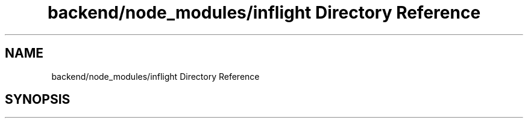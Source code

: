 .TH "backend/node_modules/inflight Directory Reference" 3 "My Project" \" -*- nroff -*-
.ad l
.nh
.SH NAME
backend/node_modules/inflight Directory Reference
.SH SYNOPSIS
.br
.PP

